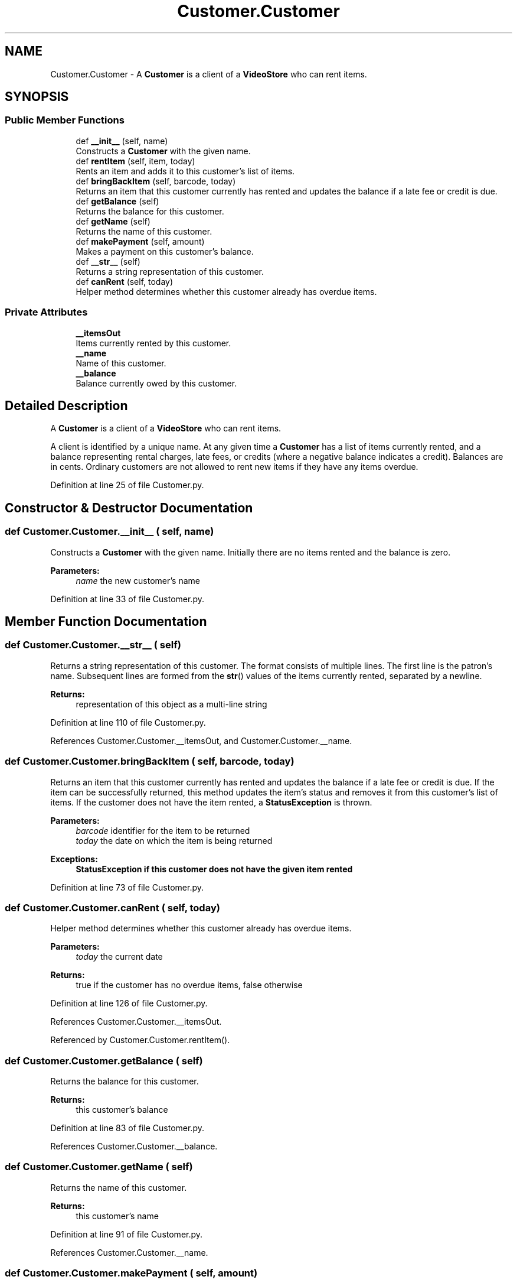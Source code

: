 .TH "Customer.Customer" 3 "Fri Jul 14 2017" "Version 1.0" "Video_Store" \" -*- nroff -*-
.ad l
.nh
.SH NAME
Customer.Customer \- A \fBCustomer\fP is a client of a \fBVideoStore\fP who can rent items\&.  

.SH SYNOPSIS
.br
.PP
.SS "Public Member Functions"

.in +1c
.ti -1c
.RI "def \fB__init__\fP (self, name)"
.br
.RI "Constructs a \fBCustomer\fP with the given name\&. "
.ti -1c
.RI "def \fBrentItem\fP (self, item, today)"
.br
.RI "Rents an item and adds it to this customer's list of items\&. "
.ti -1c
.RI "def \fBbringBackItem\fP (self, barcode, today)"
.br
.RI "Returns an item that this customer currently has rented and updates the balance if a late fee or credit is due\&. "
.ti -1c
.RI "def \fBgetBalance\fP (self)"
.br
.RI "Returns the balance for this customer\&. "
.ti -1c
.RI "def \fBgetName\fP (self)"
.br
.RI "Returns the name of this customer\&. "
.ti -1c
.RI "def \fBmakePayment\fP (self, amount)"
.br
.RI "Makes a payment on this customer's balance\&. "
.ti -1c
.RI "def \fB__str__\fP (self)"
.br
.RI "Returns a string representation of this customer\&. "
.ti -1c
.RI "def \fBcanRent\fP (self, today)"
.br
.RI "Helper method determines whether this customer already has overdue items\&. "
.in -1c
.SS "Private Attributes"

.in +1c
.ti -1c
.RI "\fB__itemsOut\fP"
.br
.RI "Items currently rented by this customer\&. "
.ti -1c
.RI "\fB__name\fP"
.br
.RI "Name of this customer\&. "
.ti -1c
.RI "\fB__balance\fP"
.br
.RI "Balance currently owed by this customer\&. "
.in -1c
.SH "Detailed Description"
.PP 
A \fBCustomer\fP is a client of a \fBVideoStore\fP who can rent items\&. 

A client is identified by a unique name\&. At any given time a \fBCustomer\fP has a list of items currently rented, and a balance representing rental charges, late fees, or credits (where a negative balance indicates a credit)\&. Balances are in cents\&. Ordinary customers are not allowed to rent new items if they have any items overdue\&. 
.PP
Definition at line 25 of file Customer\&.py\&.
.SH "Constructor & Destructor Documentation"
.PP 
.SS "def Customer\&.Customer\&.__init__ ( self,  name)"

.PP
Constructs a \fBCustomer\fP with the given name\&. Initially there are no items rented and the balance is zero\&. 
.PP
\fBParameters:\fP
.RS 4
\fIname\fP the new customer's name 
.RE
.PP

.PP
Definition at line 33 of file Customer\&.py\&.
.SH "Member Function Documentation"
.PP 
.SS "def Customer\&.Customer\&.__str__ ( self)"

.PP
Returns a string representation of this customer\&. The format consists of multiple lines\&. The first line is the patron's name\&. Subsequent lines are formed from the \fBstr\fP() values of the items currently rented, separated by a newline\&. 
.PP
\fBReturns:\fP
.RS 4
representation of this object as a multi-line string 
.RE
.PP

.PP
Definition at line 110 of file Customer\&.py\&.
.PP
References Customer\&.Customer\&.__itemsOut, and Customer\&.Customer\&.__name\&.
.SS "def Customer\&.Customer\&.bringBackItem ( self,  barcode,  today)"

.PP
Returns an item that this customer currently has rented and updates the balance if a late fee or credit is due\&. If the item can be successfully returned, this method updates the item's status and removes it from this customer's list of items\&. If the customer does not have the item rented, a \fBStatusException\fP is thrown\&. 
.PP
\fBParameters:\fP
.RS 4
\fIbarcode\fP identifier for the item to be returned 
.br
\fItoday\fP the date on which the item is being returned 
.RE
.PP
\fBExceptions:\fP
.RS 4
\fI\fBStatusException\fP\fP if this customer does not have the given item rented 
.RE
.PP

.PP
Definition at line 73 of file Customer\&.py\&.
.SS "def Customer\&.Customer\&.canRent ( self,  today)"

.PP
Helper method determines whether this customer already has overdue items\&. 
.PP
\fBParameters:\fP
.RS 4
\fItoday\fP the current date 
.RE
.PP
\fBReturns:\fP
.RS 4
true if the customer has no overdue items, false otherwise 
.RE
.PP

.PP
Definition at line 126 of file Customer\&.py\&.
.PP
References Customer\&.Customer\&.__itemsOut\&.
.PP
Referenced by Customer\&.Customer\&.rentItem()\&.
.SS "def Customer\&.Customer\&.getBalance ( self)"

.PP
Returns the balance for this customer\&. 
.PP
\fBReturns:\fP
.RS 4
this customer's balance 
.RE
.PP

.PP
Definition at line 83 of file Customer\&.py\&.
.PP
References Customer\&.Customer\&.__balance\&.
.SS "def Customer\&.Customer\&.getName ( self)"

.PP
Returns the name of this customer\&. 
.PP
\fBReturns:\fP
.RS 4
this customer's name 
.RE
.PP

.PP
Definition at line 91 of file Customer\&.py\&.
.PP
References Customer\&.Customer\&.__name\&.
.SS "def Customer\&.Customer\&.makePayment ( self,  amount)"

.PP
Makes a payment on this customer's balance\&. 
.PP
\fBParameters:\fP
.RS 4
\fIamount\fP the amount to be paid, in cents 
.RE
.PP

.PP
Definition at line 99 of file Customer\&.py\&.
.PP
References Customer\&.Customer\&.__balance\&.
.SS "def Customer\&.Customer\&.rentItem ( self,  item,  today)"

.PP
Rents an item and adds it to this customer's list of items\&. If the item can be rented, this method updates the item's status (including the due date) and then adds it to this customer's list of items\&. If the item cannot be rented to this customer, a \fBStatusException\fP is thrown\&. 
.PP
\fBParameters:\fP
.RS 4
\fIitem\fP the item to be rented 
.br
\fItoday\fP the date on which the item is being rented 
.RE
.PP
\fBExceptions:\fP
.RS 4
\fI\fBStatusException\fP\fP if the item cannot be rented to this customer for any reason 
.RE
.PP

.PP
Definition at line 53 of file Customer\&.py\&.
.PP
References Customer\&.Customer\&.__balance, Customer\&.Customer\&.__itemsOut, and Customer\&.Customer\&.canRent()\&.
.SH "Member Data Documentation"
.PP 
.SS "Customer\&.Customer\&.__balance\fC [private]\fP"

.PP
Balance currently owed by this customer\&. 
.PP
Definition at line 39 of file Customer\&.py\&.
.PP
Referenced by Customer\&.Customer\&.getBalance(), Customer\&.Customer\&.makePayment(), and Customer\&.Customer\&.rentItem()\&.
.SS "Customer\&.Customer\&.__itemsOut\fC [private]\fP"

.PP
Items currently rented by this customer\&. 
.PP
Definition at line 35 of file Customer\&.py\&.
.PP
Referenced by Customer\&.Customer\&.__str__(), Customer\&.Customer\&.canRent(), and Customer\&.Customer\&.rentItem()\&.
.SS "Customer\&.Customer\&.__name\fC [private]\fP"

.PP
Name of this customer\&. 
.PP
Definition at line 37 of file Customer\&.py\&.
.PP
Referenced by Customer\&.Customer\&.__str__(), and Customer\&.Customer\&.getName()\&.

.SH "Author"
.PP 
Generated automatically by Doxygen for Video_Store from the source code\&.
